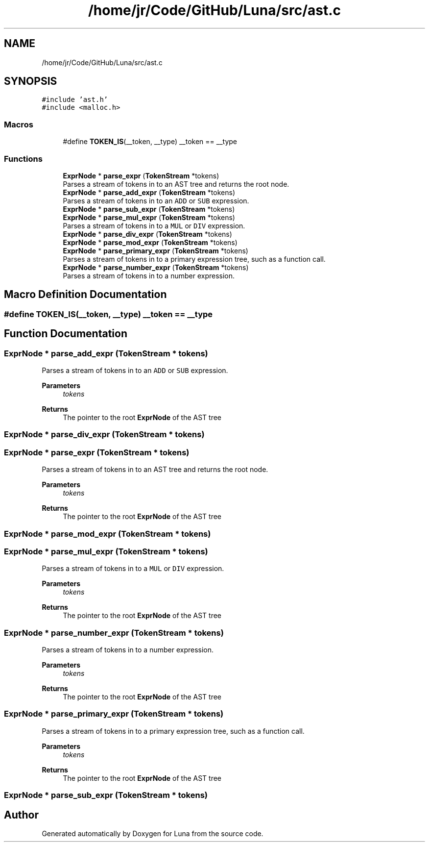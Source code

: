 .TH "/home/jr/Code/GitHub/Luna/src/ast.c" 3 "Tue Apr 11 2023" "Version 0.0.1" "Luna" \" -*- nroff -*-
.ad l
.nh
.SH NAME
/home/jr/Code/GitHub/Luna/src/ast.c
.SH SYNOPSIS
.br
.PP
\fC#include 'ast\&.h'\fP
.br
\fC#include <malloc\&.h>\fP
.br

.SS "Macros"

.in +1c
.ti -1c
.RI "#define \fBTOKEN_IS\fP(__token,  __type)   __token == __type"
.br
.in -1c
.SS "Functions"

.in +1c
.ti -1c
.RI "\fBExprNode\fP * \fBparse_expr\fP (\fBTokenStream\fP *tokens)"
.br
.RI "Parses a stream of tokens in to an AST tree and returns the root node\&. "
.ti -1c
.RI "\fBExprNode\fP * \fBparse_add_expr\fP (\fBTokenStream\fP *tokens)"
.br
.RI "Parses a stream of tokens in to an \fCADD\fP or \fCSUB\fP expression\&. "
.ti -1c
.RI "\fBExprNode\fP * \fBparse_sub_expr\fP (\fBTokenStream\fP *tokens)"
.br
.ti -1c
.RI "\fBExprNode\fP * \fBparse_mul_expr\fP (\fBTokenStream\fP *tokens)"
.br
.RI "Parses a stream of tokens in to a \fCMUL\fP or \fCDIV\fP expression\&. "
.ti -1c
.RI "\fBExprNode\fP * \fBparse_div_expr\fP (\fBTokenStream\fP *tokens)"
.br
.ti -1c
.RI "\fBExprNode\fP * \fBparse_mod_expr\fP (\fBTokenStream\fP *tokens)"
.br
.ti -1c
.RI "\fBExprNode\fP * \fBparse_primary_expr\fP (\fBTokenStream\fP *tokens)"
.br
.RI "Parses a stream of tokens in to a primary expression tree, such as a function call\&. "
.ti -1c
.RI "\fBExprNode\fP * \fBparse_number_expr\fP (\fBTokenStream\fP *tokens)"
.br
.RI "Parses a stream of tokens in to a number expression\&. "
.in -1c
.SH "Macro Definition Documentation"
.PP 
.SS "#define TOKEN_IS(__token, __type)   __token == __type"

.SH "Function Documentation"
.PP 
.SS "\fBExprNode\fP * parse_add_expr (\fBTokenStream\fP * tokens)"

.PP
Parses a stream of tokens in to an \fCADD\fP or \fCSUB\fP expression\&. 
.PP
\fBParameters\fP
.RS 4
\fItokens\fP 
.RE
.PP
\fBReturns\fP
.RS 4
The pointer to the root \fBExprNode\fP of the AST tree 
.RE
.PP

.SS "\fBExprNode\fP * parse_div_expr (\fBTokenStream\fP * tokens)"

.SS "\fBExprNode\fP * parse_expr (\fBTokenStream\fP * tokens)"

.PP
Parses a stream of tokens in to an AST tree and returns the root node\&. 
.PP
\fBParameters\fP
.RS 4
\fItokens\fP 
.RE
.PP
\fBReturns\fP
.RS 4
The pointer to the root \fBExprNode\fP of the AST tree 
.RE
.PP

.SS "\fBExprNode\fP * parse_mod_expr (\fBTokenStream\fP * tokens)"

.SS "\fBExprNode\fP * parse_mul_expr (\fBTokenStream\fP * tokens)"

.PP
Parses a stream of tokens in to a \fCMUL\fP or \fCDIV\fP expression\&. 
.PP
\fBParameters\fP
.RS 4
\fItokens\fP 
.RE
.PP
\fBReturns\fP
.RS 4
The pointer to the root \fBExprNode\fP of the AST tree 
.RE
.PP

.SS "\fBExprNode\fP * parse_number_expr (\fBTokenStream\fP * tokens)"

.PP
Parses a stream of tokens in to a number expression\&. 
.PP
\fBParameters\fP
.RS 4
\fItokens\fP 
.RE
.PP
\fBReturns\fP
.RS 4
The pointer to the root \fBExprNode\fP of the AST tree 
.RE
.PP

.SS "\fBExprNode\fP * parse_primary_expr (\fBTokenStream\fP * tokens)"

.PP
Parses a stream of tokens in to a primary expression tree, such as a function call\&. 
.PP
\fBParameters\fP
.RS 4
\fItokens\fP 
.RE
.PP
\fBReturns\fP
.RS 4
The pointer to the root \fBExprNode\fP of the AST tree 
.RE
.PP

.SS "\fBExprNode\fP * parse_sub_expr (\fBTokenStream\fP * tokens)"

.SH "Author"
.PP 
Generated automatically by Doxygen for Luna from the source code\&.
